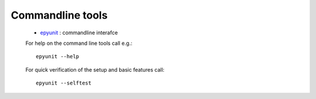 
Commandline tools
#################
 
  * `epyunit <epyunit_cli.html>`_ : commandline interafce

  For help on the command line tools call e.g.:: 

    epyunit --help

  For quick verification of the setup and basic features call:: 

    epyunit --selftest

